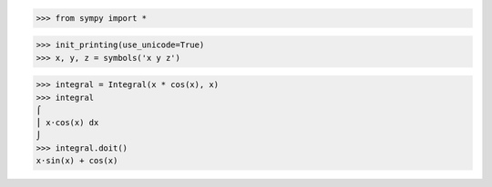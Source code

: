 >>> from sympy import *

>>> init_printing(use_unicode=True)
>>> x, y, z = symbols('x y z')

>>> integral = Integral(x * cos(x), x)
>>> integral
⌠
⎮ x⋅cos(x) dx
⌡
>>> integral.doit()
x⋅sin(x) + cos(x)
